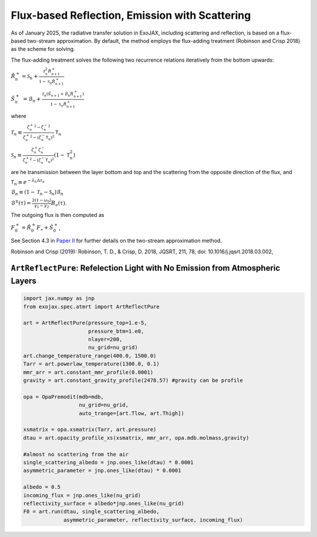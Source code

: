 Flux-based Reflection, Emission with Scattering
------------------------------------------------------

As of January 2025, the radiative transfer solution in ExoJAX, including scattering and reflection, is based on a flux-based two-stream approximation. 
By default, the method employs the flux-adding treatment (Robinson and Crisp 2018) as the scheme for solving.


The flux-adding treatment solves the following two recurrence relations iteratively from the bottom upwards:

:math:`\hat{R}_n^+ = \mathcal{S}_n + \frac{\mathcal{T}_n^2 \hat{R}_{n+1}^+}{1-\mathcal{S}_n \hat{R}_{n+1}^+}`

:math:`\hat{S}_n^+ &= \hat{\mathcal{B}}_n + \frac{\mathcal{T}_n (\hat{S}_{n+1} + \hat{\mathcal{B}}_n \hat{R}_{n+1}^+)}{1 - \mathcal{S}_n \hat{R}_{n+1}^+}`

where 

:math:`\mathcal{T}_n \equiv \frac{{{\zeta^+_n}}^2 -{{\zeta^-_n}}^2 }{{\zeta^+_n}^2  - (\zeta^-_n\mathsf{T}_n)^2 } \mathsf{T}_n`

:math:`\mathcal{S}_n  \equiv \frac{\zeta^+_n \zeta^-_n }{{\zeta^+_n}^2  - (\zeta^-_n\mathsf{T}_n)^2 } (1-\mathsf{T}_n^2)`

are he transmission between the layer bottom and top and the scattering from the opposite direction of the flux, and

:math:`\mathsf{T}_n \equiv e^{-\lambda_n \Delta \tau_n}`

:math:`\hat{\mathcal{B}}_n \equiv (1 - \mathcal{T}_n - \mathcal{S}_n) \mathcal{B}_n`

:math:`\mathcal{B}^\pm (\tau) = \frac{ 2 (1-\omega_0)}{\gamma_1 - \gamma_2} B_\nu(\tau)`.

The outgoing flux is then computed as

:math:`F_0^+ = \hat{R}^+_0 F_\star + \hat{S}^+_0`,



See Section 4.3 in `Paper II <https://arxiv.org/abs/2410.06900>`_ for further details on the two-stream approximation method.

Robinson and Crisp (2019): Robinson, T. D., & Crisp, D. 2018, JQSRT, 211, 78, doi: 10.1016/j.jqsrt.2018.03.002, 

``ArtReflectPure``: Refelection Light with No Emission from Atmospheric Layers
^^^^^^^^^^^^^^^^^^^^^^^^^^^^^^^^^^^^^^^^^^^^^^^^^^^^^^^^^^^^^^^^^^^^^^^^^^^^^^^^^^^^^


.. code:: ipython

    import jax.numpy as jnp
    from exojax.spec.atmrt import ArtReflectPure
    
    art = ArtReflectPure(pressure_top=1.e-5,
                         pressure_btm=1.e0,
                         nlayer=200,
                         nu_grid=nu_grid)
    art.change_temperature_range(400.0, 1500.0)
    Tarr = art.powerlaw_temperature(1300.0, 0.1)
    mmr_arr = art.constant_mmr_profile(0.0001)
    gravity = art.constant_gravity_profile(2478.57) #gravity can be profile

    opa = OpaPremodit(mdb=mdb,
                      nu_grid=nu_grid,
                      auto_trange=[art.Tlow, art.Thigh])

    xsmatrix = opa.xsmatrix(Tarr, art.pressure)
    dtau = art.opacity_profile_xs(xsmatrix, mmr_arr, opa.mdb.molmass,gravity)

    #almost no scattering from the air
    single_scattering_albedo = jnp.ones_like(dtau) * 0.0001
    asymmetric_parameter = jnp.ones_like(dtau) * 0.0001

    albedo = 0.5
    incoming_flux = jnp.ones_like(nu_grid)
    reflectivity_surface = albedo*jnp.ones_like(nu_grid)
    F0 = art.run(dtau, single_scattering_albedo,
                 asymmetric_parameter, reflectivity_surface, incoming_flux)

    